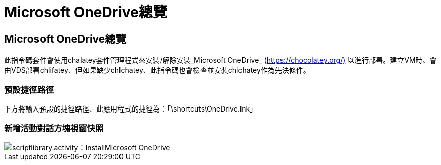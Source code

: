 = Microsoft OneDrive總覽
:allow-uri-read: 




== Microsoft OneDrive總覽

此指令碼套件會使用chalatey套件管理程式來安裝/解除安裝_Microsoft OneDrive_ (https://chocolatey.org/)[] 以進行部署。建立VM時、會由VDS部署chlifatey、但如果缺少chlchatey、此指令碼也會檢查並安裝chlchatey作為先決條件。



=== 預設捷徑路徑

下方將輸入預設的捷徑路徑、此應用程式的捷徑為：「\shortcuts\OneDrive.lnk」



=== 新增活動對話方塊視窗快照

image::scriptlibrary.activity.InstallMicrosoftOneDrive.png[scriptlibrary.activity：InstallMicrosoft OneDrive]
